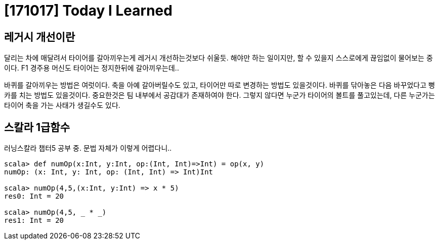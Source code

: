 # [171017] Today I Learned

## 레거시 개선이란

달리는 차에 매달려서 타이어를 갈아끼우는게 레거시 개선하는것보다 쉬울듯.
해야만 하는 일이지만, 할 수 있을지 스스로에게 끊임없이 물어보는 중이다.
F1 경주용 머신도 타이어는 정지한뒤에 갈아끼우는데..

바퀴를 갈아끼우는 방법은 여럿이다. 축을 아예 갈아버릴수도 있고, 타이어만 따로 변경하는 방법도 있을것이다. 바퀴를 닦아놓은 다음 바꾸었다고 뻥카를 치는 방법도 있을것이다. 중요한것은 팀 내부에서 공감대가 존재하여야 한다. 그렇지 않다면 누군가 타이어의 볼트를 풀고있는데, 다른 누군가는 타이어 축을 가는 사태가 생길수도 있다.

## 스칼라 1급함수

러닝스칼라 챕터5 공부 중. 문법 자체가 이렇게 어렵다니..

[source, scala]
----
scala> def numOp(x:Int, y:Int, op:(Int, Int)=>Int) = op(x, y)
numOp: (x: Int, y: Int, op: (Int, Int) => Int)Int

scala> numOp(4,5,(x:Int, y:Int) => x * 5)
res0: Int = 20

scala> numOp(4,5, _ * _)
res1: Int = 20
----

